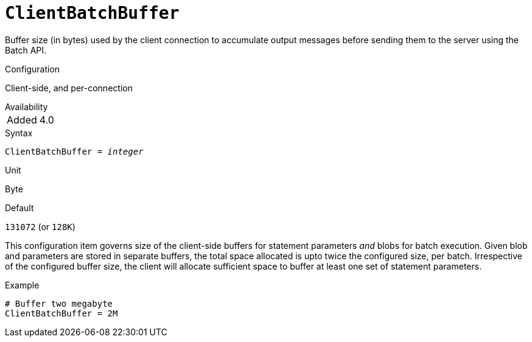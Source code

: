 [#fbconf-client-batch-buffer]
= `ClientBatchBuffer`

Buffer size (in bytes) used by the client connection to accumulate output messages before sending them to the server using the Batch API.

.Configuration
Client-side, and per-connection

.Availability
[horizontal.compact]
Added:: 4.0

.Syntax
[listing,subs=+quotes]
----
ClientBatchBuffer = _integer_
----

.Unit
Byte

.Default
`131072` (or `128K`)

This configuration item governs size of the client-side buffers for statement parameters _and_ blobs for batch execution.
Given blob and parameters are stored in separate buffers, the total space allocated is upto twice the configured size, per batch.
Irrespective of the configured buffer size, the client will allocate sufficient space to buffer at least one set of statement parameters.

.Example
[listing]
----
# Buffer two megabyte
ClientBatchBuffer = 2M
----
